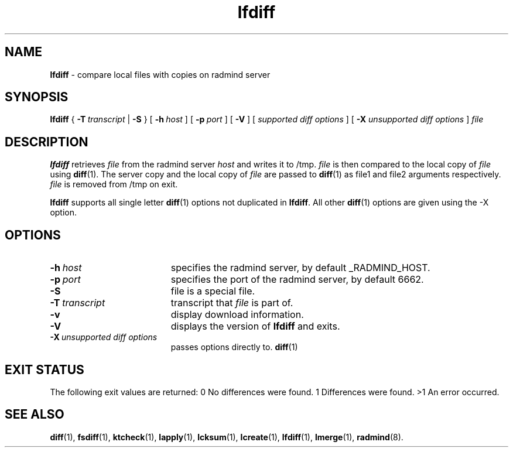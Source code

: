 .TH lfdiff "1" "6 November 2001" "RSUG" "User Commands"
.SH NAME
.B lfdiff 
\- compare local files with copies on radmind server
.SH SYNOPSIS
.B lfdiff 
{
.BI \-T\  transcript
|
.B \-S
} [
.BI \-h\  host 
] [
.BI \-p\  port
] [
.B -V
] [
.I supported\ diff\ options
] [
.B \-X
.I unsupported\ diff\ options
]
.I file 
.sp
.SH DESCRIPTION
.B lfdiff 
retrieves 
.I file 
from the radmind server 
.I host 
and writes it to
/tmp.  
.I file
is then compared to the local copy of 
.I file 
using 
.BR diff (1). 
The server copy and the local copy of 
.I file 
are passed to 
.BR diff (1)
as file1
and file2 arguments respectively.  
.I file 
is removed from /tmp on exit.

.B lfdiff
supports all single letter 
.BR diff (1)
options not duplicated in 
.BR lfdiff .
All other
.BR diff (1) 
options are given using the -X option.
.sp
.SH OPTIONS
.TP 19
.BI \-h\  host
specifies the radmind server, by default _RADMIND_HOST. 
.TP 19
.BI \-p\  port 
specifies the port of the radmind server, by default 6662.
.TP 19
.B \-S
file is a special file.
.TP 19
.BI \-T\  transcript 
transcript that 
.I file 
is part of.
.TP 19
.BI \-v
display download information.
.TP 19
.B \-V
displays the version of 
.B lfdiff 
and exits.
.TP 19
.BI \-X\  unsupported\ diff\ options
passes options directly to. 
.BR diff (1) 
.sp
.SH EXIT STATUS 
The following exit values are returned:
0   No differences were found.
1   Differences were found.
>1  An error occurred.
.sp
.SH SEE ALSO
.BR diff (1),
.BR fsdiff (1),
.BR ktcheck (1),
.BR lapply (1),
.BR lcksum (1),
.BR lcreate (1),
.BR lfdiff (1),
.BR lmerge (1),
.BR radmind (8).

